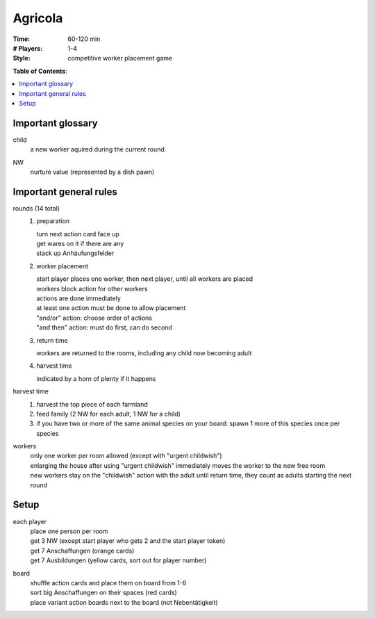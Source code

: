 Agricola
========

:Time:
  60-120 min
:# Players:
  1-4
:Style:
  competitive worker placement game

**Table of Contents**:

.. contents:: :local:
    :depth: 2

Important glossary
------------------

child
  | a new worker aquired during the current round

NW
  | nurture value (represented by a dish pawn)

Important general rules
-----------------------

rounds (14 total)
  1. preparation
  
     | turn next action card face up
     | get wares on it if there are any
     | stack up Anhäufungsfelder
  2. worker placement
  
     | start player places one worker, then next player, until all workers are placed
     | workers block action for other workers
     | actions are done immediately
     | at least one action must be done to allow placement
     | "and/or" action: choose order of actions
     | "and then" action: must do first, can do second
  3. return time
  
     | workers are returned to the rooms, including any child now becoming adult
  4. harvest time
  
     | indicated by a horn of plenty if it happens

harvest time
  1. harvest the top piece of each farmland
  2. feed family (2 NW for each adult, 1 NW for a child)
  3. if you have two or more of the same animal species on your board: spawn 1 more of this species once per species

workers
  | only one worker per room allowed (except with "urgent childwish")
  | enlarging the house after using "urgent childwish" immediately moves the worker to the new free room
  | new workers stay on the "childwish" action with the adult until return time, they count as adults starting the next round

Setup
-----

each player
  | place one person per room
  | get 3 NW (except start player who gets 2 and the start player token)
  | get 7 Anschaffungen (orange cards)
  | get 7 Ausbildungen (yellow cards, sort out for player number)

board
  | shuffle action cards and place them on board from 1-6
  | sort big Anschaffungen on their spaces (red cards)
  | place variant action boards next to the board (not Nebentätigkeit)
